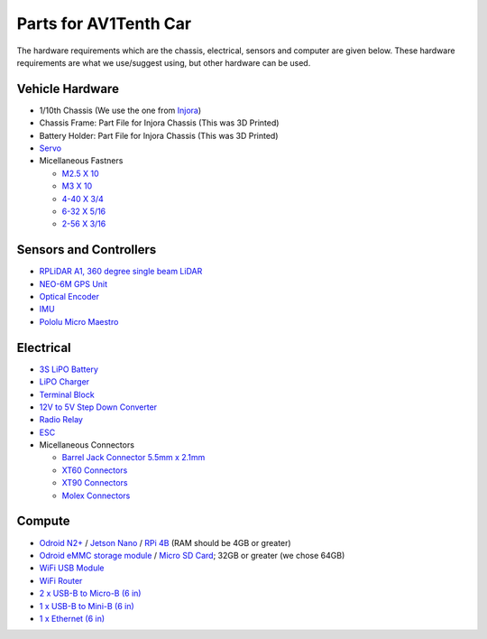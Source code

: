 Parts for AV1Tenth Car
---------------------

The hardware requirements which are the chassis, electrical, sensors and computer are given below. These hardware requirements are what we use/suggest using, but other hardware can be used.

Vehicle Hardware
^^^^^^^^^^^^^^^^
* 1/10th Chassis (We use the one from `Injora <https://www.injora.com/products/313mm-wheelbase-assembled-frame-chassis-for-scx10-ii-jeep-cherokee/>`_)
* Chassis Frame: Part File for Injora Chassis (This was 3D Printed)
* Battery Holder: Part File for Injora Chassis (This was 3D Printed)
* `Servo <https://www.amazon.com/INJORA-Digital-Waterproof-Brushless-Crawler/dp/B08SQK2VD9>`_
* Micellaneous Fastners 
  
  * `M2.5 X 10 <https://www.mcmaster.com/91292A014/>`_ 
  * `M3 X 10 <https://www.mcmaster.com/browse-fasteners/socket-head-screws/socket-head-screws-6/18-8-stainless-steel-socket-head-screws-11/length~10-mm/thread-size~m3/>`_
  * `4-40 X 3/4 <https://www.mcmaster.com/92196A113/>`_
  * `6-32 X 5/16 <https://www.mcmaster.com/91772A145/>`_ 
  * `2-56 X 3/16 <https://www.mcmaster.com/91772A076/>`_

Sensors and Controllers
^^^^^^^^^^^^^^^^^^^^^^^
* `RPLiDAR A1, 360 degree single beam LiDAR <https://www.amazon.com/youyeetoo-Scanning-Obstacle-Avoidance-Navigation/dp/B0923RYT8V/ref=sr_1_4?crid=1QATDB2767WAZ&keywords=rplidar&qid=1654207529&sprefix=rplidar%2Caps%2C134&sr=8-4&th=1>`_
* `NEO-6M GPS Unit <https://www.amazon.com/HiLetgo-GY-NEO6MV2-Controller-Ceramic-Antenna/dp/B01D1D0F5M/ref=sr_1_4?keywords=neo+6m+gps&qid=1654207881&sprefix=NEO6m+%2Caps%2C139&sr=8-4>`_ 
* `Optical Encoder <https://www.amazon.com/DAOKI-Measuring-Optocoupler-Interrupter-Detection/dp/B081W4KMHC/?_encoding=UTF8&pd_rd_w=gJQbb&content-id=amzn1.sym.bbb6bbd8-d236-47cb-b42f-734cb0cacc1f&pf_rd_p=bbb6bbd8-d236-47cb-b42f-734cb0cacc1f&pf_rd_r=ZP02N35GX704JD00GBGH&pd_rd_wg=KaeJ1&pd_rd_r=5f7cd57c-e783-417a-b8a7-61e530c5cf28&ref_=pd_gw_ci_mcx_mi>`_
* `IMU <https://www.amazon.com/dp/B01N03WKDV?ref_=cm_sw_r_cp_ud_dp_D7DSSYP6HGDE6WMQPZHM>`_
*  `Pololu Micro Maestro <https://www.pololu.com/product/1350>`_

Electrical
^^^^^^^^^^
* `3S LiPO Battery <https://www.amazon.com/Zeee-Connector-Hardcase-Helicopter-Airplane/dp/B08696WZMK/ref=sr_1_6?crid=3R4AYRTZYZTSV&keywords=3S+Lipo&qid=1654213017&sprefix=3s+lipo%2Caps%2C110&sr=8-6>`_
* `LiPO Charger <https://www.amazon.com/Tenergy-Balance-Charger-Discharger-Connectors/dp/B00466PKE0/ref=sr_1_6?keywords=Lipo+Charger&qid=1654219214&sr=8-6>`_
* `Terminal Block <https://www.amazon.com/Distribution-Terminal-Negative-Positive-Insulated/dp/B087QW5KS1/ref=sr_1_62?crid=1KOBJNV17JHGG&keywords=terminal%2Bblock&qid=1654213369&sprefix=terminal%2Bblock%2Caps%2C109&sr=8-62&th=1>`_
* `12V to 5V Step Down Converter <https://www.amazon.com/Converter-Reduced-Voltage-Regulator-Interface/dp/B08VHZJ3C8/ref=sr_1_3?keywords=12v+to+5v+converter&qid=1654213483&sprefix=12V+to+5%2Caps%2C97&sr=8-3>`_
* `Radio Relay <https://www.amazon.com/433Mhz-Wireless-Control-Transmitters-Receiver/dp/B089GK1JDK/ref=sr_1_1_sspa?keywords=wireless+relay+switch&qid=1652456299&sr=8-1-spons&psc=1&spLa=ZW5jcnlwdGVkUXVhbGlmaWVyPUExVjhQMjBVNkg5Nlg0JmVuY3J5cHRlZElkPUEwMjg1MjU1MUhJNE5UWUxLNUw4ViZlbmNyeXB0ZWRBZElkPUEwMDk4MTY4Q1FKWTk2RVQ0OERXJndpZGdldE5hbWU9c3BfYXRmJmFjdGlvbj1jbGlja1JlZGlyZWN0JmRvTm90TG9nQ2xpY2s9dHJ1ZQ==>`_
* `ESC <https://www.amazon.com/HobbyWing-QuicRun-Waterproof-Electronic-Controller/dp/B00MGMHRZ6/ref=sr_1_2?keywords=quicrun+1060+brushed+esc&qid=1654216863&s=toys-and-games&sprefix=Quicrun%2Ctoys-and-games%2C75&sr=1-2>`_
* Micellaneous Connectors
 
  * `Barrel Jack Connector 5.5mm x 2.1mm <https://www.amazon.com/SIOCEN-Security-Extension-Connectors-Surveillance/dp/B07SV2WY4S/ref=sr_1_14?crid=3TW2NPRH3PRVV&keywords=barrel+jack+connector&qid=1654219236&sprefix=Barrel+Jack%2Caps%2C93&sr=8-14>`_
  * `XT60 Connectors <https://www.amazon.com/dp/B07CVSX3SY?ref_=cm_sw_r_cp_ud_dp_2HG94K4FZTK2CGV29FY3>`_
  * `XT90 Connectors <https://www.amazon.com/dp/B06ZY34369?ref_=cm_sw_r_cp_ud_dp_W5JDDY7Y3SC2W5JF90DW>`_
  * `Molex Connectors <https://www.amazon.com/dp/B081N6K549?psc=1&ref=ppx_yo2ov_dt_b_product_details>`_
  
Compute
^^^^^^^^
* `Odroid N2+ <https://ameridroid.com/products/odroid-n2-plus>`_ / `Jetson Nano <https://www.amazon.com/NVIDIA-Jetson-Nano-Developer-Kit/dp/B07PZHBDKT>`_ / `RPi 4B <https://www.raspberrypi.com/products/raspberry-pi-4-model-b/>`_ (RAM should be 4GB or greater)
* `Odroid eMMC storage module <https://ameridroid.com/collections/storage-emmc-and-microsd/products/emmc-module-n2-linux-red-dot?lshst=collection>`_ / `Micro SD Card <https://www.amazon.com/dp/B073JYVKNX?ref_=cm_sw_r_cp_ud_dp_K63CD15CQKPR22CDXRH3>`_; 32GB or greater (we chose 64GB)
* `WiFi USB Module <https://www.amazon.com/wifi-adapter-usb-pc-network/dp/B008IFXQFU/ref=sr_1_7?crid=8P8AQ6MXY69Q&keywords=tp+link+usb+wifi&qid=1654217216&sprefix=tp+link+usb+wifi%2Caps%2C87&sr=8-7>`_
* `WiFi Router <https://www.amazon.com/dp/B00TQEX8BO?ref_=cm_sw_r_cp_ud_dp_N41PFNX7XHBR06PWZWBA>`_
* `2 x USB-B to Micro-B (6 in) <https://www.sparkfun.com/products/13244>`_ 
* `1 x USB-B to Mini-B (6 in) <https://www.sparkfun.com/products/13243>`_
* `1 x Ethernet (6 in) <https://www.amazon.com/Monoprice-550MHz-Ethernet-Copper-Network/dp/B004C4ZRFI/ref=sr_1_5?crid=1EU6V2IJ2CA9F&keywords=ethernet%2Bcable%2B6%2Bin&qid=1652282033&sprefix=ethernet%2Bcable%2B6%2Bin%2Caps%2C191&sr=8-5&th=1>`_